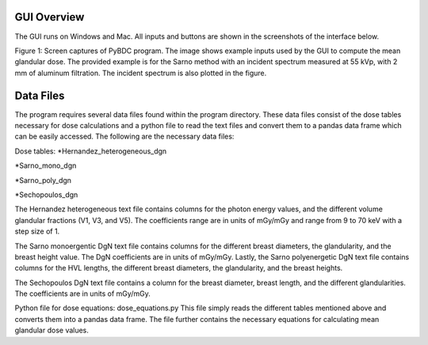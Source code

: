 GUI Overview 
============

The GUI runs on Windows and Mac. All inputs and buttons are shown in the screenshots of the interface below. 


.. image:: GUI_Example.PNG


Figure 1: Screen captures of PyBDC program. The image shows example inputs used by the GUI to compute the mean glandular dose. The provided example is for the Sarno method with an incident spectrum measured at 55 kVp, with 2 mm of aluminum filtration. The incident spectrum is also plotted in the figure. 

Data Files 
==========
The program requires several data files found within the program directory. These data files consist of the dose tables necessary for dose calculations and a python file to read the text files and convert them to a pandas data frame which can be easily accessed. The following are the necessary data files:

Dose tables:
*Hernandez_heterogeneous_dgn

*Sarno_mono_dgn

*Sarno_poly_dgn

*Sechopoulos_dgn

The Hernandez heterogeneous text file contains columns for the photon energy values, and the different volume glandular fractions (V1, V3, and V5). The coefficients range are in units of mGy/mGy and range from 9 to 70 keV with a step size of 1. 

The Sarno monoergentic DgN text file contains columns for the different breast diameters, the glandularity, and the breast height value. The DgN coefficients are in units of mGy/mGy. Lastly, the Sarno polyenergetic DgN text file contains columns for the HVL lengths, the different breast diameters, the glandularity, and the breast heights.

The Sechopoulos DgN text file contains a column for the breast diameter, breast length, and the different glandularities. The coefficients are in units of mGy/mGy.
 
Python file for dose equations:
dose_equations.py
This file simply reads the different tables mentioned above and converts them into a pandas data frame. The file further contains the necessary equations for calculating mean glandular dose values.


